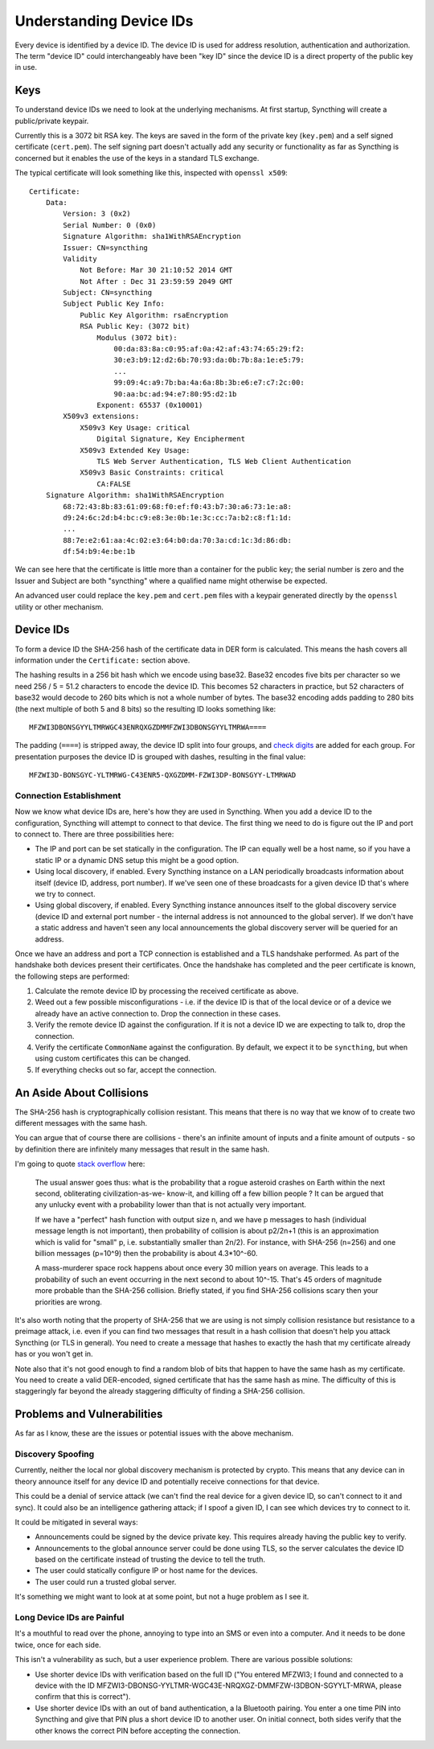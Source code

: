 .. _device-ids:

Understanding Device IDs
========================

Every device is identified by a device ID. The device ID is used for address
resolution, authentication and authorization. The term "device ID" could
interchangeably have been "key ID" since the device ID is a direct property of
the public key in use.

Keys
----

To understand device IDs we need to look at the underlying mechanisms. At first
startup, Syncthing will create a public/private keypair.

Currently this is a 3072 bit RSA key. The keys are saved in the form of the
private key (``key.pem``) and a self signed certificate (``cert.pem``). The self
signing part doesn't actually add any security or functionality as far as
Syncthing is concerned but it enables the use of the keys in a standard TLS
exchange.

The typical certificate will look something like this, inspected with
``openssl x509``::

    Certificate:
        Data:
            Version: 3 (0x2)
            Serial Number: 0 (0x0)
            Signature Algorithm: sha1WithRSAEncryption
            Issuer: CN=syncthing
            Validity
                Not Before: Mar 30 21:10:52 2014 GMT
                Not After : Dec 31 23:59:59 2049 GMT
            Subject: CN=syncthing
            Subject Public Key Info:
                Public Key Algorithm: rsaEncryption
                RSA Public Key: (3072 bit)
                    Modulus (3072 bit):
                        00:da:83:8a:c0:95:af:0a:42:af:43:74:65:29:f2:
                        30:e3:b9:12:d2:6b:70:93:da:0b:7b:8a:1e:e5:79:
                        ...
                        99:09:4c:a9:7b:ba:4a:6a:8b:3b:e6:e7:c7:2c:00:
                        90:aa:bc:ad:94:e7:80:95:d2:1b
                    Exponent: 65537 (0x10001)
            X509v3 extensions:
                X509v3 Key Usage: critical
                    Digital Signature, Key Encipherment
                X509v3 Extended Key Usage:
                    TLS Web Server Authentication, TLS Web Client Authentication
                X509v3 Basic Constraints: critical
                    CA:FALSE
        Signature Algorithm: sha1WithRSAEncryption
            68:72:43:8b:83:61:09:68:f0:ef:f0:43:b7:30:a6:73:1e:a8:
            d9:24:6c:2d:b4:bc:c9:e8:3e:0b:1e:3c:cc:7a:b2:c8:f1:1d:
            ...
            88:7e:e2:61:aa:4c:02:e3:64:b0:da:70:3a:cd:1c:3d:86:db:
            df:54:b9:4e:be:1b

We can see here that the certificate is little more than a container for the
public key; the serial number is zero and the Issuer and Subject are both
"syncthing" where a qualified name might otherwise be expected.

An advanced user could replace the ``key.pem`` and ``cert.pem`` files with a
keypair generated directly by the ``openssl`` utility or other mechanism.

Device IDs
----------

To form a device ID the SHA-256 hash of the certificate data in DER form is
calculated. This means the hash covers all information under the
``Certificate:`` section above.

The hashing results in a 256 bit hash which we encode using base32. Base32
encodes five bits per character so we need 256 / 5 = 51.2 characters to encode
the device ID. This becomes 52 characters in practice, but 52 characters of
base32 would decode to 260 bits which is not a whole number of bytes. The
base32 encoding adds padding to 280 bits (the next multiple of both 5 and 8
bits) so the resulting ID looks something like::

    MFZWI3DBONSGYYLTMRWGC43ENRQXGZDMMFZWI3DBONSGYYLTMRWA====

The padding (``====``) is stripped away, the device ID split into four
groups, and `check
digits <https://forum.syncthing.net/t/v0-9-0-new-node-id-format/478>`__
are added for each group. For presentation purposes the device ID is
grouped with dashes, resulting in the final value::

    MFZWI3D-BONSGYC-YLTMRWG-C43ENR5-QXGZDMM-FZWI3DP-BONSGYY-LTMRWAD

Connection Establishment
~~~~~~~~~~~~~~~~~~~~~~~~

Now we know what device IDs are, here's how they are used in Syncthing. When
you add a device ID to the configuration, Syncthing will attempt to
connect to that device. The first thing we need to do is figure out the IP and
port to connect to. There are three possibilities here:

-  The IP and port can be set statically in the configuration. The IP
   can equally well be a host name, so if you have a static IP or a
   dynamic DNS setup this might be a good option.

-  Using local discovery, if enabled. Every Syncthing instance on a LAN
   periodically broadcasts information about itself (device ID, address,
   port number). If we've seen one of these broadcasts for a given
   device ID that's where we try to connect.

-  Using global discovery, if enabled. Every Syncthing instance
   announces itself to the global discovery service (device ID and
   external port number - the internal address is not announced to the
   global server). If we don't have a static address and haven't seen
   any local announcements the global discovery server will be queried
   for an address.

Once we have an address and port a TCP connection is established and a TLS
handshake performed. As part of the handshake both devices present their
certificates. Once the handshake has completed and the peer certificate is
known, the following steps are performed:

#. Calculate the remote device ID by processing the received certificate as above.

#. Weed out a few possible misconfigurations - i.e. if the device ID is
   that of the local device or of a device we already have an active
   connection to. Drop the connection in these cases.

#. Verify the remote device ID against the configuration. If it is not a
   device ID we are expecting to talk to, drop the connection.

#. Verify the certificate ``CommonName`` against the configuration. By
   default, we expect it to be ``syncthing``, but when using custom
   certificates this can be changed.

#. If everything checks out so far, accept the connection.

An Aside About Collisions
-------------------------

The SHA-256 hash is cryptographically collision resistant. This means
that there is no way that we know of to create two different messages
with the same hash.

You can argue that of course there are collisions - there's an infinite
amount of inputs and a finite amount of outputs - so by definition there
are infinitely many messages that result in the same hash.

I'm going to quote `stack
overflow <https://stackoverflow.com/questions/4014090/is-it-safe-to-ignore-the-possibility-of-sha-collisions-in-practice>`__
here:

    The usual answer goes thus: what is the probability that a rogue
    asteroid crashes on Earth within the next second, obliterating
    civilization-as-we- know-it, and killing off a few billion people ?
    It can be argued that any unlucky event with a probability lower
    than that is not actually very important.

    If we have a "perfect" hash function with output size n, and we have
    p messages to hash (individual message length is not important),
    then probability of collision is about p2/2n+1 (this is an
    approximation which is valid for "small" p, i.e. substantially
    smaller than 2n/2). For instance, with SHA-256 (n=256) and one
    billion messages (p=10^9) then the probability is about 4.3\*10^-60.

    A mass-murderer space rock happens about once every 30 million years
    on average. This leads to a probability of such an event occurring
    in the next second to about 10^-15. That's 45 orders of magnitude
    more probable than the SHA-256 collision. Briefly stated, if you
    find SHA-256 collisions scary then your priorities are wrong.

It's also worth noting that the property of SHA-256 that we are using is not
simply collision resistance but resistance to a preimage attack, i.e. even if
you can find two messages that result in a hash collision that doesn't help you
attack Syncthing (or TLS in general). You need to create a message that hashes
to exactly the hash that my certificate already has or you won't get in.

Note also that it's not good enough to find a random blob of bits that happen to
have the same hash as my certificate. You need to create a valid DER-encoded,
signed certificate that has the same hash as mine. The difficulty of this is
staggeringly far beyond the already staggering difficulty of finding a SHA-256
collision.

Problems and Vulnerabilities
----------------------------

As far as I know, these are the issues or potential issues with the
above mechanism.

Discovery Spoofing
~~~~~~~~~~~~~~~~~~

Currently, neither the local nor global discovery mechanism is protected
by crypto. This means that any device can in theory announce itself for
any device ID and potentially receive connections for that device.

This could be a denial of service attack (we can't find the real device
for a given device ID, so can't connect to it and sync). It could also
be an intelligence gathering attack; if I spoof a given ID, I can see
which devices try to connect to it.

It could be mitigated in several ways:

-  Announcements could be signed by the device private key. This
   requires already having the public key to verify.

-  Announcements to the global announce server could be done using TLS,
   so the server calculates the device ID based on the certificate
   instead of trusting the device to tell the truth.

-  The user could statically configure IP or host name for the devices.

-  The user could run a trusted global server.

It's something we might want to look at at some point, but not a huge
problem as I see it.

Long Device IDs are Painful
~~~~~~~~~~~~~~~~~~~~~~~~~~~

It's a mouthful to read over the phone, annoying to type into an SMS or even
into a computer. And it needs to be done twice, once for each side.

This isn't a vulnerability as such, but a user experience problem. There are
various possible solutions:

-  Use shorter device IDs with verification based on the full ID ("You
   entered MFZWI3; I found and connected to a device with the ID
   MFZWI3-DBONSG-YYLTMR-WGC43E-NRQXGZ-DMMFZW-I3DBON-SGYYLT-MRWA, please
   confirm that this is correct").

-  Use shorter device IDs with an out of band authentication, a la
   Bluetooth pairing. You enter a one time PIN into Syncthing and give
   that PIN plus a short device ID to another user. On initial connect,
   both sides verify that the other knows the correct PIN before
   accepting the connection.
